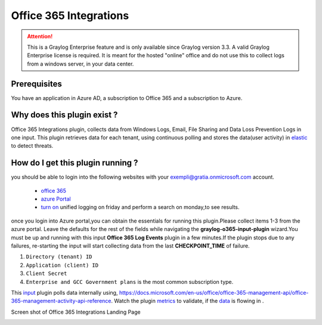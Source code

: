.. _o365_input:

***********************
Office 365 Integrations
***********************

.. attention:: This is a Graylog Enterprise feature and is only available since Graylog version 3.3. A valid Graylog Enterprise license is required.
               It is meant for the hosted "online" office and do not use this to collect logs from a windows server, in your data center.

Prerequisites
=============
You have an application in Azure AD, a subscription to Office 365 and a subscription to Azure.

Why does this plugin exist ?
============================
Office 365 Integrations plugin, collects data from Windows Logs, Email, File Sharing and Data Loss Prevention Logs in one input.
This plugin retrieves data for each tenant, using continuous polling and stores the data(user activity) in `elastic <https://en.wikipedia.org/wiki/Elasticsearch>`_ to detect threats.

How do I get this plugin running ?
==================================
you should be able to login into the following websites with your exempli@gratia.onmicrosoft.com account.

 - `office 365 <https://www.office.com/?auth=2>`_
 - `azure Portal <https://portal.azure.com/#home>`_
 - `turn on <https://protection.office.com/unifiedauditlog>`_ unified logging on friday and perform a search on monday,to see results.

once you login into Azure portal,you can obtain the essentials for running this plugin.Please collect items 1-3 from the azure portal.
Leave the defaults for the rest of the fields while navigating the **graylog-o365-input-plugin** wizard.You must be up and running with this input **Office 365 Log Events**
plugin in a few minutes.If the plugin stops due to any failures, re-starting the input will start collecting data from the last **CHECKPOINT_TIME** of failure.


1) ``Directory (tenant) ID``
2) ``Application (client) ID``
3) ``Client Secret``
4) ``Enterprise and GCC Government plans`` is the most common subscription type.

This `input <http://localhost:8080/system/inputs>`_ plugin polls data internally using, https://docs.microsoft.com/en-us/office/office-365-management-api/office-365-management-activity-api-reference.
Watch the plugin `metrics <http://localhost:8080/system/metrics/node/node-id?filter=filterid>`_ to validate, if the `data <http://localhost:8080/search?q=gl2_source_input%3A5f1b38dc2fb55336f12afc1a&rangetype=relative&relative=0>`_ is flowing in .

Screen shot of Office 365 Integrations Landing Page

.. image:: /images/integrations/o365_landing_page.png
    :width: 600










